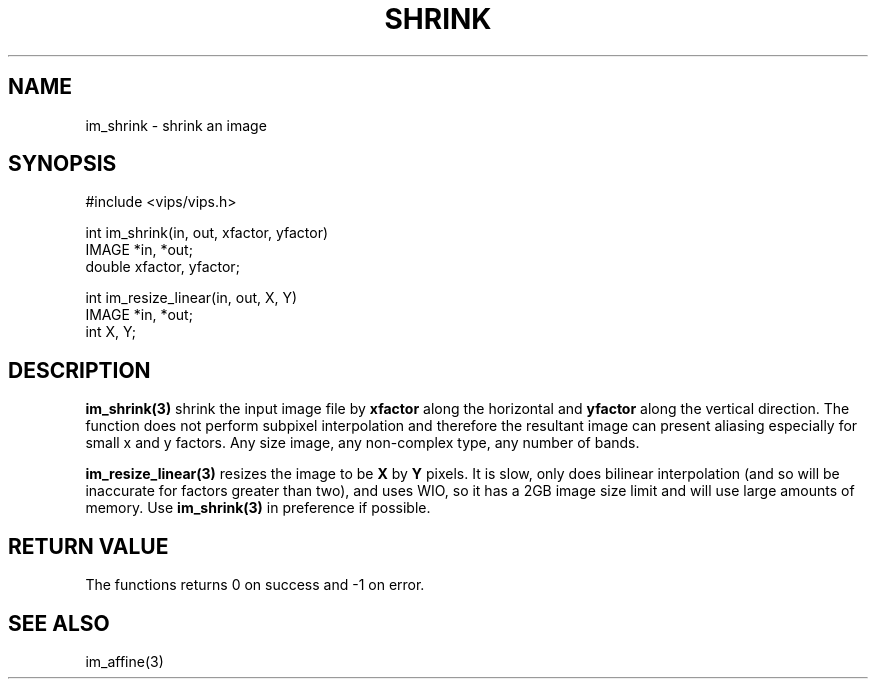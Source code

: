.TH SHRINK 3 "2 May 1991"
.SH NAME
im_shrink \-  shrink an image
.SH SYNOPSIS
#include <vips/vips.h>

int im_shrink(in, out, xfactor, yfactor)
.br
IMAGE *in, *out;
.br
double xfactor, yfactor;

int im_resize_linear(in, out, X, Y)
.br
IMAGE *in, *out;
.br
int X, Y;

.SH DESCRIPTION

.B im_shrink(3)
shrink the input image file by 
.B xfactor 
along the horizontal and
.B yfactor 
along the vertical direction.  The function does not perform subpixel
interpolation and therefore the resultant image can present aliasing especially
for small x and y factors. Any size image, any non-complex type, any number of
bands.

.B im_resize_linear(3)
resizes the image to be
.B X
by
.B Y
pixels. It is slow, only does bilinear interpolation (and so will be
inaccurate for factors greater than two), and uses WIO, so it has a 2GB image
size limit and will use large amounts of memory. Use 
.B im_shrink(3)
in preference if possible.

.SH RETURN VALUE
The functions returns 0 on success and -1 on error.
.SH SEE ALSO
im_affine(3)
